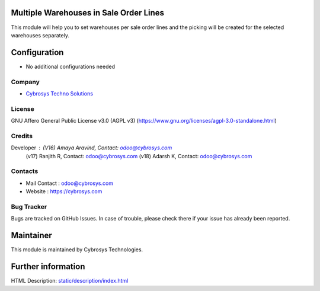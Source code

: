 .. image:: https://img.shields.io/badge/license-AGPL--3-blue.svg
   :target: https://www.gnu.org/licenses/agpl-3.0-standalone.html
   :alt: License: AGPL-3


Multiple Warehouses in Sale Order Lines
=======================================
This module will help you to set warehouses per sale order lines and the picking will be created for the selected warehouses separately.

Configuration
=============
* No additional configurations needed

Company
-------
* `Cybrosys Techno Solutions <https://cybrosys.com/>`__

License
-------
GNU Affero General Public License v3.0 (AGPL v3)
(https://www.gnu.org/licenses/agpl-3.0-standalone.html)

Credits
-------
Developer : (V16) Amaya Aravind, Contact: odoo@cybrosys.com
            (v17) Ranjith R, Contact: odoo@cybrosys.com
            (v18) Adarsh K, Contact: odoo@cybrosys.com

Contacts
--------
* Mail Contact : odoo@cybrosys.com
* Website : https://cybrosys.com

Bug Tracker
-----------
Bugs are tracked on GitHub Issues. In case of trouble, please check there if your issue has already been reported.

Maintainer
==========
.. image:: https://cybrosys.com/images/logo.png
   :target: https://cybrosys.com

This module is maintained by Cybrosys Technologies.

Further information
===================
HTML Description: `<static/description/index.html>`__
